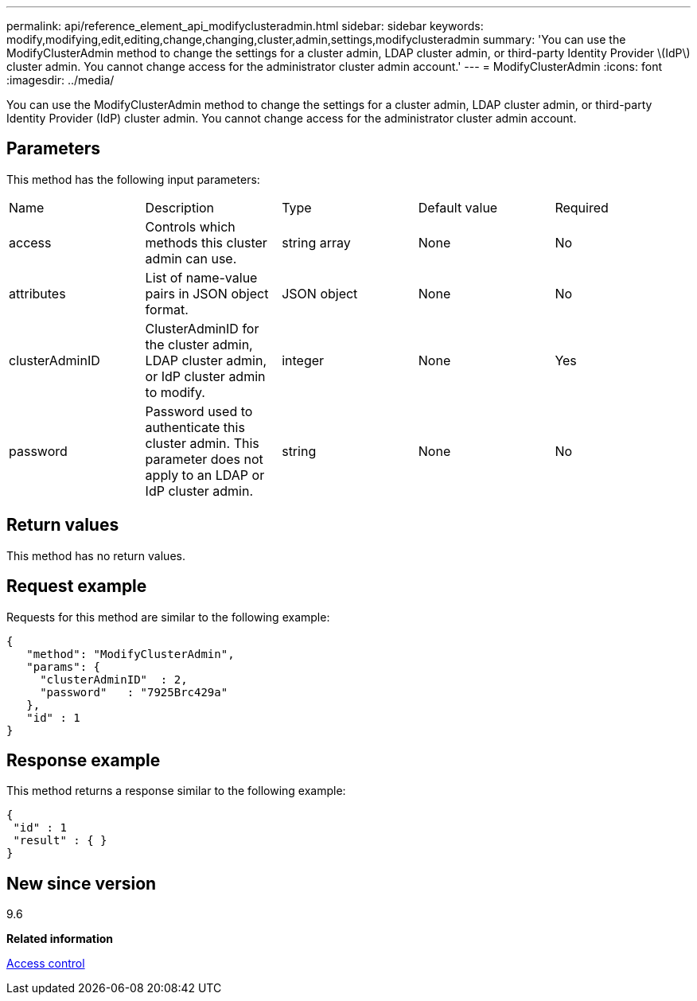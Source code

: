 ---
permalink: api/reference_element_api_modifyclusteradmin.html
sidebar: sidebar
keywords: modify,modifying,edit,editing,change,changing,cluster,admin,settings,modifyclusteradmin
summary: 'You can use the ModifyClusterAdmin method to change the settings for a cluster admin, LDAP cluster admin, or third-party Identity Provider \(IdP\) cluster admin. You cannot change access for the administrator cluster admin account.'
---
= ModifyClusterAdmin
:icons: font
:imagesdir: ../media/

[.lead]
You can use the ModifyClusterAdmin method to change the settings for a cluster admin, LDAP cluster admin, or third-party Identity Provider (IdP) cluster admin. You cannot change access for the administrator cluster admin account.

== Parameters

This method has the following input parameters:

|===
|Name |Description |Type |Default value |Required
a|
access
a|
Controls which methods this cluster admin can use.
a|
string array
a|
None
a|
No
a|
attributes
a|
List of name-value pairs in JSON object format.
a|
JSON object
a|
None
a|
No
a|
clusterAdminID
a|
ClusterAdminID for the cluster admin, LDAP cluster admin, or IdP cluster admin to modify.
a|
integer
a|
None
a|
Yes
a|
password
a|
Password used to authenticate this cluster admin. This parameter does not apply to an LDAP or IdP cluster admin.
a|
string
a|
None
a|
No
|===

== Return values

This method has no return values.

== Request example

Requests for this method are similar to the following example:

----
{
   "method": "ModifyClusterAdmin",
   "params": {
     "clusterAdminID"  : 2,
     "password"   : "7925Brc429a"
   },
   "id" : 1
}
----

== Response example

This method returns a response similar to the following example:

----
{
 "id" : 1
 "result" : { }
}
----

== New since version

9.6

*Related information*

xref:reference_element_api_app_b_access_control.adoc[Access control]
